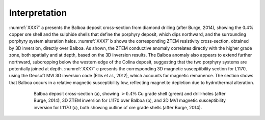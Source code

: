 .. _balboa_interpretation:

Interpretation
==============

:numref:`XXX7` a presents the Balboa deposit cross-section from diamond drilling (after Burge, 2014), showing the 0.4% copper ore shell and the sulphide shells that define the porphyry deposit, which dips northward, and the surrounding porphyry system alteration halos. :numref:`XXX7` b shows the corresponding ZTEM resistivity cross-section, obtained by 3D inversion, directly over Balboa. As shown, the ZTEM conductive anomaly correlates directly with the higher grade zone, both spatially and at depth, based on the 3D inversion results. The Balboa anomaly also appears to extend further northward, subcropping below the western edge of the Colina deposit, suggesting that the two porphyry systems are potentially joined at depth. :numref:`XXX7` c presents the corresponding 3D magnetic susceptibility section for L1170, using the Geosoft MVI 3D inversion code (Ellis et al., 2012), which accounts for magnetic remanence. The section shows that Balboa occurs in a relative magnetic susceptibility low, reflecting magnetite depletion due to hydrothermal alteration.

.. figure:: images/XXX7.png
    :align: center
    :figwidth: 80%
    :name: XXX7

    Balboa deposit cross-section (a), showing :math:`> 0.4 \%` Cu grade shell (green) and drill-holes (after Burge, 2014), 3D ZTEM inversion for L1170 over Balboa (b), and 3D MVI magnetic susceptibility inversion for L1170 (c), both showing outline of ore grade shells (after Burge, 2014).
